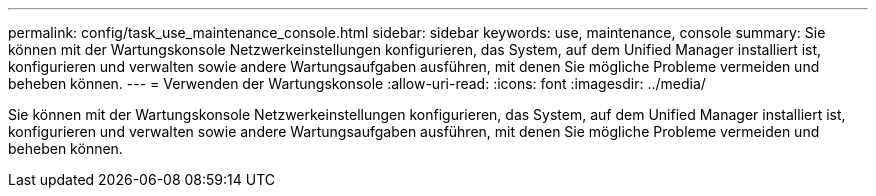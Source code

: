 ---
permalink: config/task_use_maintenance_console.html 
sidebar: sidebar 
keywords: use, maintenance, console 
summary: Sie können mit der Wartungskonsole Netzwerkeinstellungen konfigurieren, das System, auf dem Unified Manager installiert ist, konfigurieren und verwalten sowie andere Wartungsaufgaben ausführen, mit denen Sie mögliche Probleme vermeiden und beheben können. 
---
= Verwenden der Wartungskonsole
:allow-uri-read: 
:icons: font
:imagesdir: ../media/


[role="lead"]
Sie können mit der Wartungskonsole Netzwerkeinstellungen konfigurieren, das System, auf dem Unified Manager installiert ist, konfigurieren und verwalten sowie andere Wartungsaufgaben ausführen, mit denen Sie mögliche Probleme vermeiden und beheben können.

